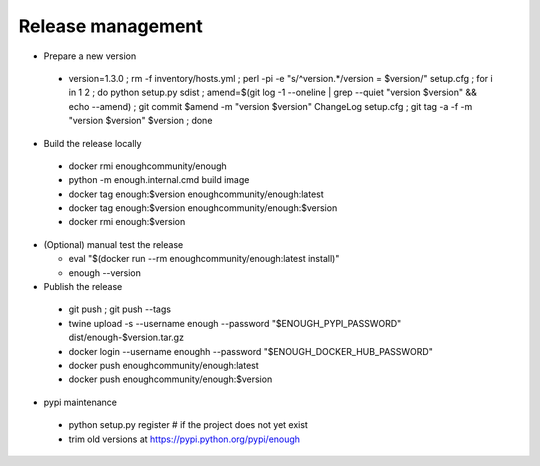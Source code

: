 Release management
==================

* Prepare a new version

 - version=1.3.0 ; rm -f inventory/hosts.yml ; perl -pi -e "s/^version.*/version = $version/" setup.cfg ; for i in 1 2 ; do python setup.py sdist ; amend=$(git log -1 --oneline | grep --quiet "version $version" && echo --amend) ; git commit $amend -m "version $version" ChangeLog setup.cfg ; git tag -a -f -m "version $version" $version ; done

* Build the release locally

 - docker rmi enoughcommunity/enough
 - python -m enough.internal.cmd build image
 - docker tag enough:$version enoughcommunity/enough:latest
 - docker tag enough:$version enoughcommunity/enough:$version
 - docker rmi enough:$version

* (Optional) manual test the release

  - eval "$(docker run --rm enoughcommunity/enough:latest install)"
  - enough --version

* Publish the release

 - git push ; git push --tags
 - twine upload -s --username enough --password "$ENOUGH_PYPI_PASSWORD" dist/enough-$version.tar.gz
 - docker login --username enoughh --password "$ENOUGH_DOCKER_HUB_PASSWORD"
 - docker push enoughcommunity/enough:latest
 - docker push enoughcommunity/enough:$version

* pypi maintenance

 - python setup.py register # if the project does not yet exist
 - trim old versions at https://pypi.python.org/pypi/enough
